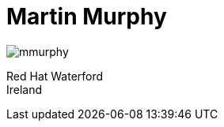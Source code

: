 = Martin Murphy

****
image::mmurphy.png[]
Red Hat
Waterford +
Ireland
****

//link:building.html[Generated using Acsiidoctor]
